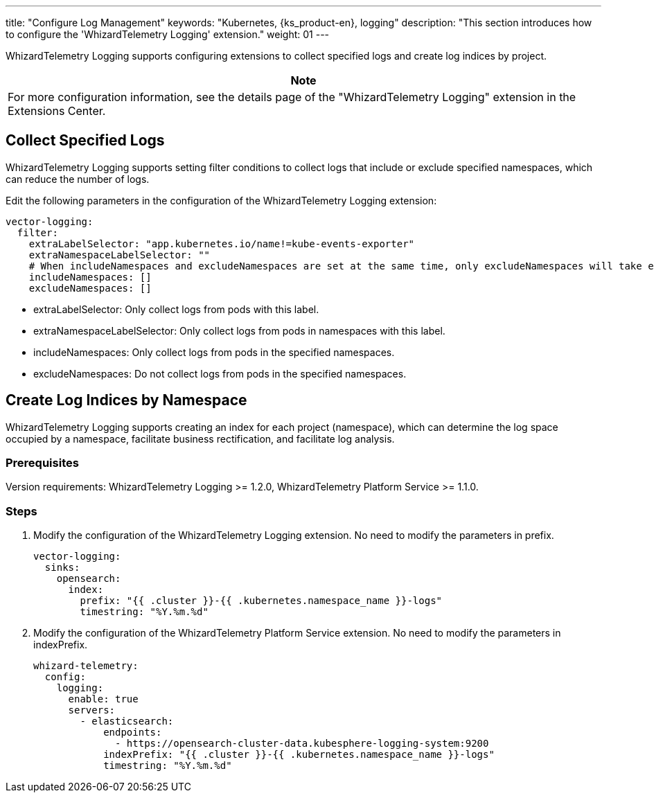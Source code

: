 ---
title: "Configure Log Management"
keywords: "Kubernetes, {ks_product-en}, logging"
description: "This section introduces how to configure the 'WhizardTelemetry Logging' extension."
weight: 01
---

WhizardTelemetry Logging supports configuring extensions to collect specified logs and create log indices by project.

[.admon.note,cols="a"]
|===
|Note

|
For more configuration information, see the details page of the "WhizardTelemetry Logging" extension in the Extensions Center.
|===

== Collect Specified Logs

WhizardTelemetry Logging supports setting filter conditions to collect logs that include or exclude specified namespaces, which can reduce the number of logs.

Edit the following parameters in the configuration of the WhizardTelemetry Logging extension:

[,yaml]
----
vector-logging:
  filter:
    extraLabelSelector: "app.kubernetes.io/name!=kube-events-exporter"
    extraNamespaceLabelSelector: ""
    # When includeNamespaces and excludeNamespaces are set at the same time, only excludeNamespaces will take effect.
    includeNamespaces: []
    excludeNamespaces: []
----

* extraLabelSelector: Only collect logs from pods with this label.
* extraNamespaceLabelSelector: Only collect logs from pods in namespaces with this label.
* includeNamespaces: Only collect logs from pods in the specified namespaces.
* excludeNamespaces: Do not collect logs from pods in the specified namespaces.

== Create Log Indices by Namespace

WhizardTelemetry Logging supports creating an index for each project (namespace), which can determine the log space occupied by a namespace, facilitate business rectification, and facilitate log analysis.

=== Prerequisites

Version requirements: 
WhizardTelemetry Logging >= 1.2.0, WhizardTelemetry Platform Service >= 1.1.0.

=== Steps

. Modify the configuration of the WhizardTelemetry Logging extension. No need to modify the parameters in prefix.
+
[,yaml]
----
vector-logging:
  sinks:
    opensearch:
      index:
        prefix: "{{ .cluster }}-{{ .kubernetes.namespace_name }}-logs"
        timestring: "%Y.%m.%d"
----

. Modify the configuration of the WhizardTelemetry Platform Service extension. No need to modify the parameters in indexPrefix.
+
[,yaml]
----
whizard-telemetry:
  config:
    logging:
      enable: true
      servers:
        - elasticsearch:
            endpoints:
              - https://opensearch-cluster-data.kubesphere-logging-system:9200
            indexPrefix: "{{ .cluster }}-{{ .kubernetes.namespace_name }}-logs"
            timestring: "%Y.%m.%d"
----